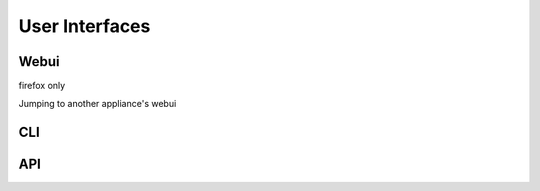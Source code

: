 
User Interfaces
===============

.. _webui:

Webui
-----

firefox only

Jumping to another appliance's webui

.. _cli:

CLI
---

API
---



